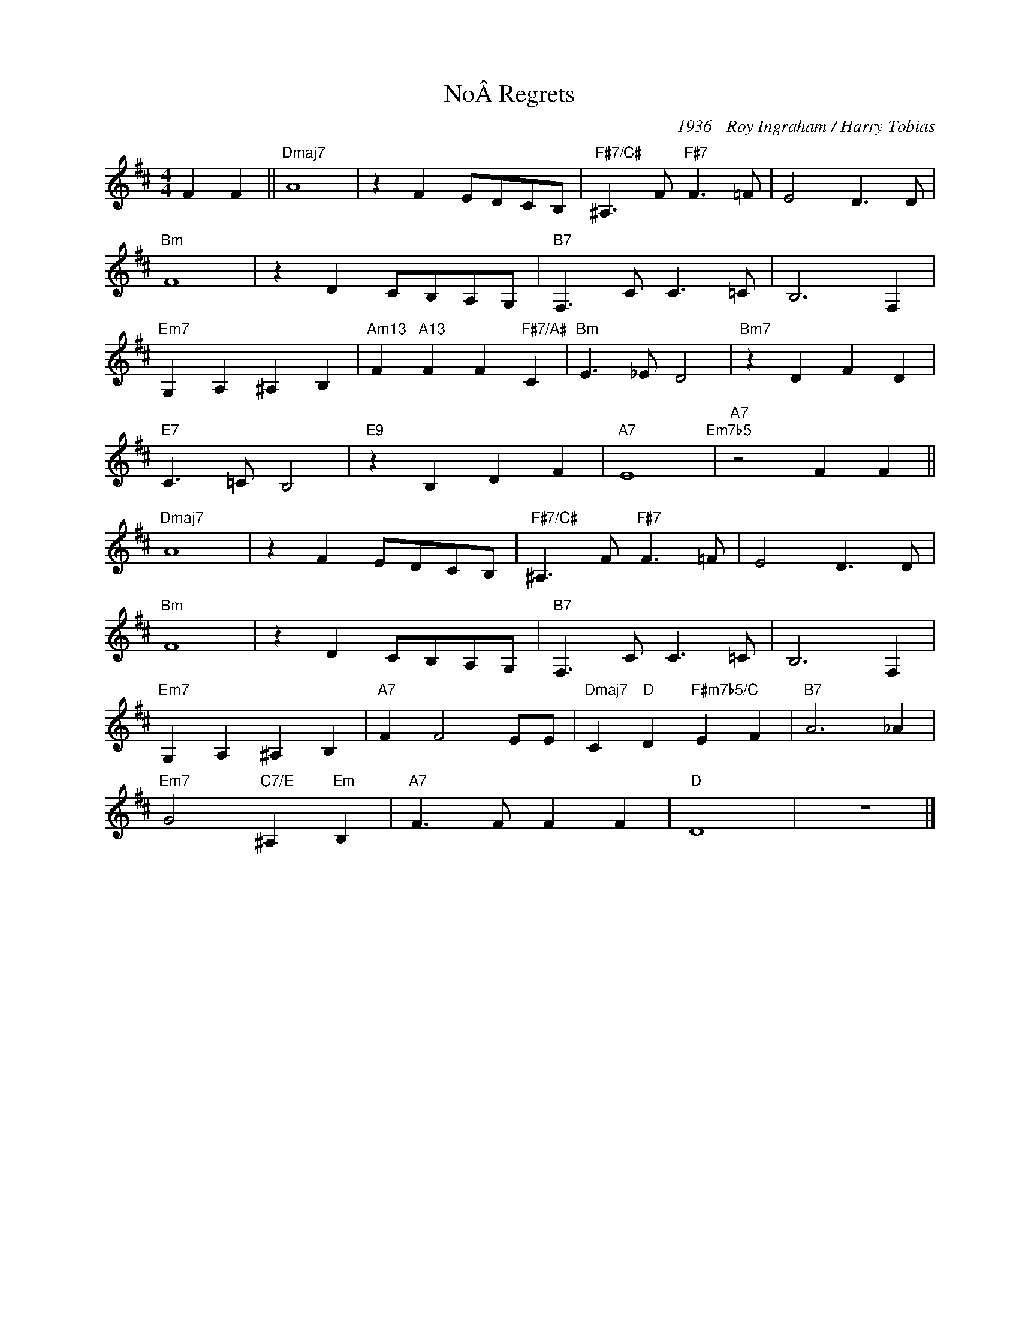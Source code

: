 X:1
T:NoÂ Regrets
C:1936 - Roy Ingraham / Harry Tobias
Z:Copyright Â© www.realbook.site
L:1/8
M:4/4
I:linebreak $
K:D
V:1 treble nm=" " snm=" "
V:1
 F2 F2 ||"Dmaj7" A8 | z2 F2 EDCB, |"F#7/C#" ^A,3 F"F#7" F3 =F | E4 D3 D |$"Bm" F8 | z2 D2 CB,A,G, | %7
"B7" F,3 C C3 =C | B,6 F,2 |$"Em7" G,2 A,2 ^A,2 B,2 |"Am13" F2"A13" F2 F2"F#7/A#" C2 | %11
"Bm" E3 _E D4 |"Bm7" z2 D2 F2 D2 |$"E7" C3 =C B,4 |"E9" z2 B,2 D2 F2 |"A7" E8"Em7b5" | %16
"A7" z4 F2 F2 ||$"Dmaj7" A8 | z2 F2 EDCB, |"F#7/C#" ^A,3 F"F#7" F3 =F | E4 D3 D |$"Bm" F8 | %22
 z2 D2 CB,A,G, |"B7" F,3 C C3 =C | B,6 F,2 |$"Em7" G,2 A,2 ^A,2 B,2 |"A7" F2 F4 EE | %27
"Dmaj7" C2"D" D2"F#m7b5/C" E2 F2 |"B7" A6 _A2 |$"Em7" G4"C7/E" ^A,2"Em" B,2 |"A7" F3 F F2 F2 | %31
"D" D8 | z8 |] %33

